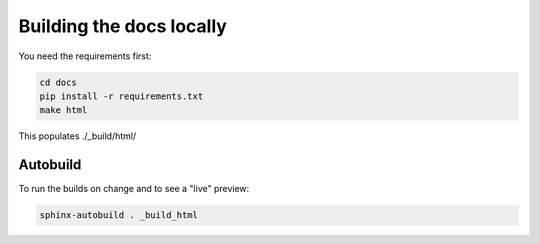 Building the docs locally
=========================

You need the requirements first:

..  code-block:: sh

    cd docs
    pip install -r requirements.txt
    make html

This populates ./_build/html/

Autobuild
---------

To run the builds on change and to see a "live" preview:

..  code-block:: sh

    sphinx-autobuild . _build_html
